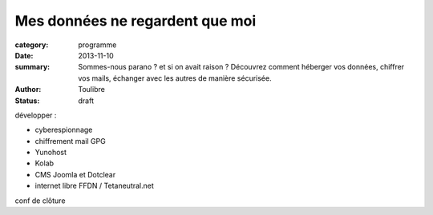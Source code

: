 ================================
Mes données ne regardent que moi
================================


:category: programme
:date: 2013-11-10
:summary: Sommes-nous parano ? et si on avait raison ? Découvrez comment héberger vos données, chiffrer vos mails, échanger avec les autres de manière sécurisée.
:author: Toulibre
:status: draft

développer :

* cyberespionnage
* chiffrement mail GPG
* Yunohost
* Kolab
* CMS Joomla et Dotclear
* internet libre FFDN / Tetaneutral.net

conf de clôture
